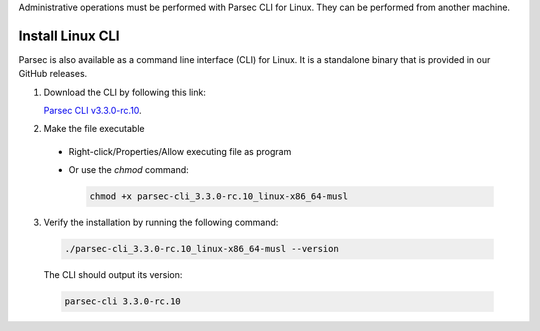 .. Parsec Cloud (https://parsec.cloud) Copyright (c) BUSL-1.1 2016-present Scille SAS

.. _doc_hosting_install_cli:

Administrative operations must be performed with Parsec CLI for Linux. They can be performed from another machine.

Install Linux CLI
=================

Parsec is also available as a command line interface (CLI) for Linux. It is a standalone binary that is provided in our GitHub releases.

.. _Parsec CLI v3.3.0-rc.10: https://github.com/Scille/parsec-cloud/releases/download/v3.3.0-rc.10/parsec-cli_3.3.0-rc.10_linux-x86_64-musl

1. Download the CLI by following this link:

   `Parsec CLI v3.3.0-rc.10`_.

2. Make the file executable

  - Right-click/Properties/Allow executing file as program
  - Or use the `chmod` command:

    .. code-block:: shell

        chmod +x parsec-cli_3.3.0-rc.10_linux-x86_64-musl

3. Verify the installation by running the following command:

  .. code-block:: shell

      ./parsec-cli_3.3.0-rc.10_linux-x86_64-musl --version

  The CLI should output its version:

  .. code-block::

      parsec-cli 3.3.0-rc.10

